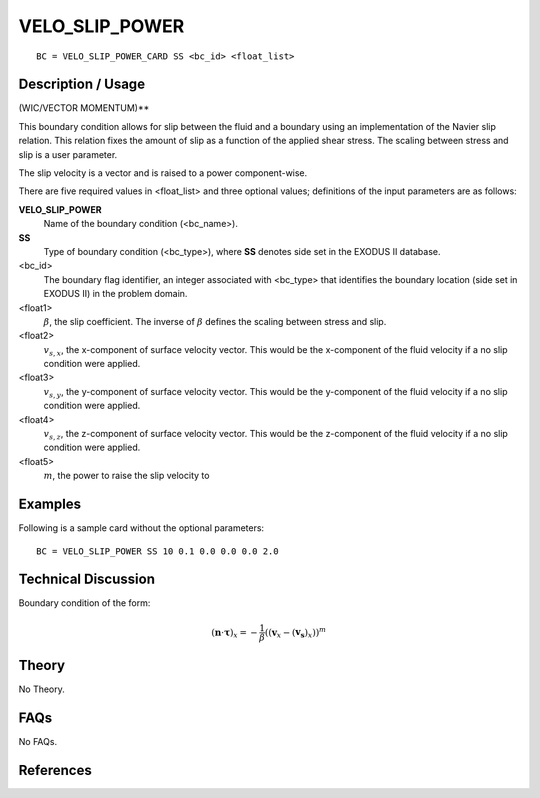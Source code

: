 ***************
VELO_SLIP_POWER
***************

::

	BC = VELO_SLIP_POWER_CARD SS <bc_id> <float_list>
	
-----------------------
Description / Usage
-----------------------

(WIC/VECTOR MOMENTUM)**

This boundary condition allows for slip between the fluid and a boundary using an
implementation of the Navier slip relation. This relation fixes the amount of slip as a
function of the applied shear stress. The scaling between stress and slip is a user
parameter.

The slip velocity is a vector and is raised to a power component-wise.

There are five required values in <float_list> and three optional values; definitions of
the input parameters are as follows:

**VELO_SLIP_POWER**
  Name of the boundary condition (<bc_name>).
  
**SS**
  Type of boundary condition (<bc_type>), where **SS** denotes
  side set in the EXODUS II database.
  
<bc_id>
  The boundary flag identifier, an integer associated with
  <bc_type> that identifies the boundary location (side set in
  EXODUS II) in the problem domain.

<float1>
  :math:`\beta`, the slip coefficient. The inverse of :math:`\beta` 
  defines the scaling between stress and slip. 

<float2>
  :math:`v_{s,x}`, the x-component of surface velocity vector. This would
  be the x-component of the fluid velocity if a no slip
  condition were applied.

<float3>
  :math:`v_{s,y}`, the y-component of surface velocity vector. This would
  be the y-component of the fluid velocity if a no slip
  condition were applied.

<float4>
  :math:`v_{s,z}`, the z-component of surface velocity vector. This would
  be the z-component of the fluid velocity if a no slip
  condition were applied.

<float5>
  :math:`m`, the power to raise the slip velocity to

------------
Examples
------------

Following is a sample card without the optional parameters:
::

     BC = VELO_SLIP_POWER SS 10 0.1 0.0 0.0 0.0 2.0 

-------------------------
Technical Discussion
-------------------------

Boundary condition of the form:

.. math::

   (\mathbf{n} \cdot \mathbf{\tau})_x = - \frac{1}{\beta}\left((\mathbf{v}_x - (\mathbf{v_s})_x)\right)^m
   

----------
Theory
----------

No Theory.

--------
FAQs
--------

No FAQs.

--------------
References
--------------
